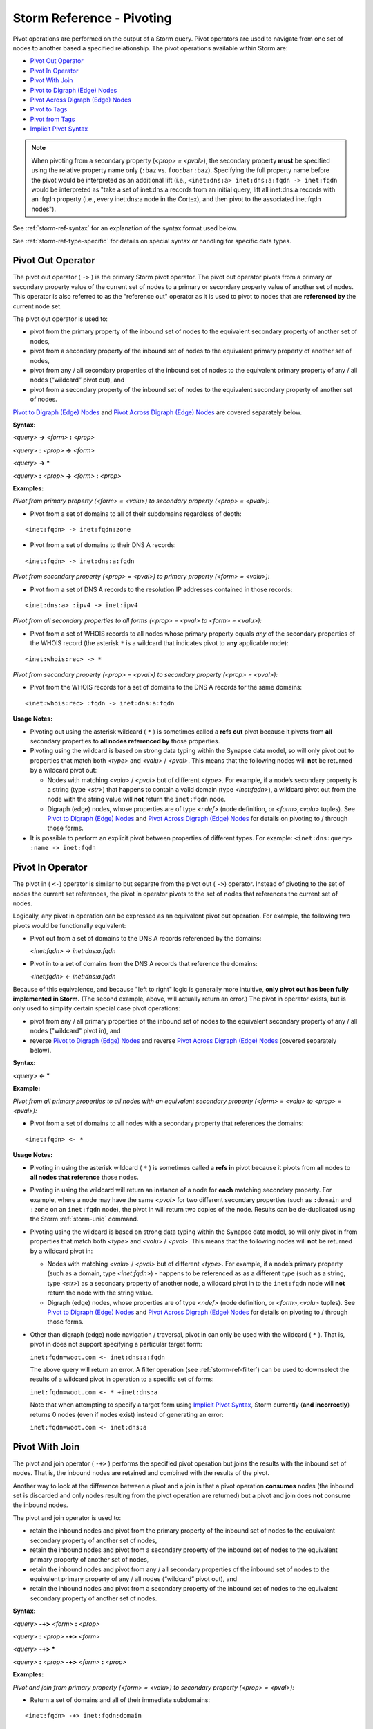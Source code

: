 



.. highlight:: none

.. _storm-ref-pivot:

Storm Reference - Pivoting
==========================

Pivot operations are performed on the output of a Storm query. Pivot operators are used to navigate from one set of nodes to another based a specified relationship. The pivot operations available within Storm are:

- `Pivot Out Operator`_
- `Pivot In Operator`_
- `Pivot With Join`_
- `Pivot to Digraph (Edge) Nodes`_
- `Pivot Across Digraph (Edge) Nodes`_
- `Pivot to Tags`_
- `Pivot from Tags`_
- `Implicit Pivot Syntax`_

.. NOTE::
  When pivoting from a secondary property (*<prop> = <pval>*), the secondary property **must** be specified using the relative property name only (``:baz`` vs. ``foo:bar:baz``). Specifying the full property name before the pivot would be interpreted as an additional lift (i.e., ``<inet:dns:a> inet:dns:a:fqdn -> inet:fqdn`` would be interpreted as "take a set of inet:dns:a records from an initial query, lift all inet:dns:a records with an :fqdn property (i.e., every inet:dns:a node in the Cortex), and then pivot to the associated inet:fqdn nodes").

See :ref:`storm-ref-syntax` for an explanation of the syntax format used below.

See :ref:`storm-ref-type-specific` for details on special syntax or handling for specific data types.

Pivot Out Operator
------------------

The pivot out operator ( ``->`` ) is the primary Storm pivot operator. The pivot out operator pivots from a primary or secondary property value of the current set of nodes to a primary or secondary property value of another set of nodes. This operator is also referred to as the "reference out" operator as it is used to pivot to nodes that are **referenced by** the current node set.

The pivot out operator is used to:

- pivot from the primary property of the inbound set of nodes to the equivalent secondary property of another set of nodes,
- pivot from a secondary property of the inbound set of nodes to the equivalent primary property of another set of nodes,
- pivot from any / all secondary properties of the inbound set of nodes to the equivalent primary property of any / all nodes (“wildcard” pivot out), and
- pivot from a secondary property of the inbound set of nodes to the equivalent secondary property of another set of nodes.

`Pivot to Digraph (Edge) Nodes`_ and `Pivot Across Digraph (Edge) Nodes`_ are covered separately below.

**Syntax:**

*<query>* **->** *<form>* **:** *<prop>*

*<query>* **:** *<prop>* **->** *<form>*

*<query>* **-> ***
 
*<query>* **:** *<prop>* **->** *<form>* **:** *<prop>*

**Examples:**

*Pivot from primary property (<form> = <valu>) to secondary property (<prop> = <pval>):*

- Pivot from a set of domains to all of their subdomains regardless of depth:



.. parsed-literal::

    <inet:fqdn> -> inet:fqdn:zone


- Pivot from a set of domains to their DNS A records:


.. parsed-literal::

    <inet:fqdn> -> inet:dns:a:fqdn


*Pivot from secondary property (<prop> = <pval>) to primary property (<form> = <valu>):*

- Pivot from a set of DNS A records to the resolution IP addresses contained in those records:


.. parsed-literal::

    <inet:dns:a> :ipv4 -> inet:ipv4


*Pivot from all secondary properties to all forms (<prop> = <pval> to <form> = <valu>):*

- Pivot from a set of WHOIS records to all nodes whose primary property equals *any* of the secondary properties of the WHOIS record (the asterisk ``*`` is a wildcard that indicates pivot to **any** applicable node):


.. parsed-literal::

    <inet:whois:rec> -> *


*Pivot from secondary property (<prop> = <pval>) to secondary property (<prop> = <pval>):*

- Pivot from the WHOIS records for a set of domains to the DNS A records for the same domains:


.. parsed-literal::

    <inet:whois:rec> :fqdn -> inet:dns:a:fqdn


**Usage Notes:**

- Pivoting out using the asterisk wildcard ( ``*`` ) is sometimes called a **refs out** pivot because it pivots from **all** secondary properties to **all nodes referenced by** those properties.
- Pivoting using the wildcard is based on strong data typing within the Synapse data model, so will only pivot out to properties that match both *<type>* and *<valu>* / *<pval>*. This means that the following nodes will **not** be returned by a wildcard pivot out:

  - Nodes with matching *<valu>* / *<pval>* but of different *<type>*. For example, if a node’s secondary property is a string (type *<str>*) that happens to contain a valid domain (type *<inet:fqdn>*), a wildcard pivot out from the node with the string value will **not** return the ``inet:fqdn`` node.
  - Digraph (edge) nodes, whose properties are of type *<ndef>* (node definition, or *<form>,<valu>* tuples). See `Pivot to Digraph (Edge) Nodes`_ and `Pivot Across Digraph (Edge) Nodes`_ for details on pivoting to / through those forms.

- It is possible to perform an explicit pivot between properties of different types. For example: ``<inet:dns:query> :name -> inet:fqdn``


Pivot In Operator
-----------------

The pivot in ( ``<-``) operator is similar to but separate from the pivot out ( ``->``) operator. Instead of pivoting to the set of nodes the current set references, the pivot in operator pivots to the set of nodes that references the current set of nodes.

Logically, any pivot in operation can be expressed as an equivalent pivot out operation. For example, the following two pivots would be functionally equivalent:

- Pivot out from a set of domains to the DNS A records referenced by the domains:

  `<inet:fqdn> -> inet:dns:a:fqdn`

- Pivot in to a set of domains from the DNS A records that reference the domains:

  `<inet:fqdn> <- inet:dns:a:fqdn`

Because of this equivalence, and because "left to right" logic is generally more intuitive, **only pivot out has been fully implemented in Storm.** (The second example, above, will actually return an error.) The pivot in operator exists, but is only used to simplify certain special case pivot operations:

- pivot from any / all primary properties of the inbound set of nodes to the equivalent secondary property of any / all nodes ("wildcard" pivot in), and
- reverse `Pivot to Digraph (Edge) Nodes`_ and reverse `Pivot Across Digraph (Edge) Nodes`_ (covered separately below).

**Syntax:**

*<query>* **<- ***
 
**Example:**

*Pivot from all primary properties to all nodes with an equivalent secondary property (<form> = <valu> to <prop> = <pval>):*

- Pivot from a set of domains to all nodes with a secondary property that references the domains:



.. parsed-literal::

    <inet:fqdn> <- *


**Usage Notes:**

- Pivoting in using the asterisk wildcard ( ``*`` ) is sometimes called a **refs in** pivot because it pivots from **all** nodes to **all nodes that reference** those nodes.
- Pivoting in using the wildcard will return an instance of a node for **each** matching secondary property. For example, where a node may have the same *<pval>* for two different secondary properties (such as ``:domain`` and ``:zone`` on an ``inet:fqdn`` node), the pivot in will return two copies of the node. Results can be de-duplicated using the Storm :ref:`storm-uniq` command.
- Pivoting using the wildcard is based on strong data typing within the Synapse data model, so will only pivot in from properties that match both *<type>* and *<valu>* / *<pval>*. This means that the following nodes will **not** be returned by a wildcard pivot in:

  - Nodes with matching *<valu>* / *<pval>* but of different *<type>*. For example, if a node’s primary property (such as a domain, type *<inet:fqdn>*) - happens to be referenced as as a different type (such as a string, type *<str>*) as a secondary property of another node, a wildcard pivot in to the ``inet:fqdn`` node will **not** return the node with the string value.
  - Digraph (edge) nodes, whose properties are of type *<ndef>* (node definition, or *<form>,<valu>* tuples). See `Pivot to Digraph (Edge) Nodes`_ and `Pivot Across Digraph (Edge) Nodes`_ for details on pivoting to / through those forms.

- Other than digraph (edge) node navigation / traversal, pivot in can only be used with the wildcard ( ``*`` ). That is, pivot in does not support specifying a particular target form:

  ``inet:fqdn=woot.com <- inet:dns:a:fqdn``

  The above query will return an error. A filter operation (see :ref:`storm-ref-filter`) can be used to downselect the results of a wildcard pivot in operation to a specific set of forms:
  
  ``inet:fqdn=woot.com <- * +inet:dns:a``
  
  Note that when attempting to specify a target form using `Implicit Pivot Syntax`_, Storm currently (**and incorrectly**) returns 0 nodes (even if nodes exist) instead of generating an error:
  
  ``inet:fqdn=woot.com <- inet:dns:a``


Pivot With Join
---------------

The pivot and join operator ( ``-+>`` ) performs the specified pivot operation but joins the results with the inbound set of nodes. That is, the inbound nodes are retained and combined with the results of the pivot.

Another way to look at the difference between a pivot and a join is that a pivot operation **consumes** nodes (the inbound set is discarded and only nodes resulting from the pivot operation are returned) but a pivot and join does **not** consume the inbound nodes.

The pivot and join operator is used to:

- retain the inbound nodes and pivot from the primary property of the inbound set of nodes to the equivalent secondary property of another set of nodes,
- retain the inbound nodes and pivot from a secondary property of the inbound set of nodes to the equivalent primary property of another set of nodes,
- retain the inbound nodes and pivot from any / all secondary properties of the inbound set of nodes to the equivalent primary property of any / all nodes (“wildcard” pivot out), and
- retain the inbound nodes and pivot from a secondary property of the inbound set of nodes to the equivalent secondary property of another set of nodes.

**Syntax:**

*<query>* **-+>** *<form>* **:** *<prop>*

*<query>* **:** *<prop>* **-+>** *<form>*

*<query>* **-+> ***
 
*<query>* **:** *<prop>* **-+>** *<form>* **:** *<prop>*

**Examples:**

*Pivot and join from primary property (<form> = <valu>) to secondary property (<prop> = <pval>):*

- Return a set of domains and all of their immediate subdomains:



.. parsed-literal::

    <inet:fqdn> -+> inet:fqdn:domain


*Pivot and join from secondary property (<prop> = <pval>) to primary property (<form> = <valu>):*

- Return a set of DNS A records and their associated IP addresses:


.. parsed-literal::

    <inet:dns:a> :ipv4 -+> inet:ipv4


*Pivot and join from all secondary properties to all forms (<prop> = <pval> to <form> = <valu>):*

- Return a set of WHOIS records and all nodes whose primary property equals any of the secondary properties of the WHOIS record (the asterisk ( ``*`` ) is a wildcard that indicates pivot to any applicable node):


.. parsed-literal::

    <inet:whois:rec> -+> *


*Pivot and join from secondary property (<prop> = <pval>) to secondary property (<prop> = <pval>):*

- Return the WHOIS records for a set of domains and the DNS A records for the same domains:


.. parsed-literal::

    <inet:whois:rec> :fqdn -+> inet:dns:a:fqdn


**Usage Notes:**

- A pivot and join using the wildcard ( ``*`` ) will pivot to all nodes whose primary property (*<form> = <valu>*) matches a secondary property (*<prop> = <pval>*) of the inbound nodes. This **excludes** digraph nodes (such as ``refs`` or ``has`` nodes) because their primary property is a pair of ``ndefs`` (node definitions, or *<form>, <valu>* tuples).

Pivot to Digraph (Edge) Nodes
-----------------------------

Digraph (edge) nodes <link to background docs> are of type ``edge`` or ``timeedge``. These nodes (forms) are unique in that their primary property value is a pair of **node definitions** (type ``ndef``) - that is, *<form>, <valu>* tuples. (``timeedge`` forms are comprised of two *<form>, <valu>* tuples and an additional *<time>* value). Each  *<form>, <valu>* tuple from the primary property is broken out as secondary property ``:n1`` or ``:n2``. This means that pivoting to and from digraph nodes is a bit different than pivoting to and from nodes whose properties are a simple *<valu>* or *<pval>*.

**Syntax:**

*<query>* **->** *<edge>* | *<timeedge>* [**:n2**]

*<query>* **-+>** *<edge>* | *<timeedge>* [**:n2**]

*<query>* **<-** *<edge>* | *<timeedge>*

**Examples:**

*Pivot out from a set of nodes whose ndefs (<form>, <valu>) are the first element (:n1) in a set of a digraph nodes:*

- Pivot out from a person node to the set of digraph nodes representing things that person “has”:



.. parsed-literal::

    <ps:person> -> has


- Return an article and the set of digraph nodes representing things “referenced” by the article:


.. parsed-literal::

    <media:news> -+> refs


- Pivot out from a person node to the set of ``timeedge`` digraph nodes representing places that person has been to (and when):


.. parsed-literal::

    <ps:person> -> wentto


- Pivot out from a set of domains to the set of digraph nodes representing things that **reference** the domains:


.. parsed-literal::

    <inet:fqdn> -> refs:n2


*Pivot in from a set of nodes whose ndefs (<form>, <valu>) are the second element (:n2) in a set of a digraph nodes:*

- Pivot in from an article to the set of digraph nodes representing things that “have” the article (e.g., people or organizations who authored the article):


.. parsed-literal::

    <media:news> <- has


**Usage Notes:**
- The pivot out and pivot in operators have been optimized for digraph nodes. Because digraphs use ``ndef`` properties, Storm makes the following assumptions:

  - When pivoting to or from a set of nodes to a set of digraph nodes, pivot using the ``ndef`` (*<form>,<valu>*) of the inbound nodes and not their primary property (*<valu>*) alone.
  - When pivoting **out** to a digraph node, the inbound nodes’ *<form>,<valu>* ``ndef`` will be the **first** element (``:n1``) of the digraph. You must explicitly specify ``:n2`` to pivot to the second element.
  - When pivoting **in** to a digraph node, the inbound nodes’ *<form>,<valu>* ``ndef`` will be the **second** element (``:n2``) of the digraph. It is not possible to pivot in to ``:n1``.

- Pivoting to / from digraph nodes is one of the specialized use cases for the pivot in ( ``<-``) operator, however the primary use case of pivot in with digraph nodes is reverse edge traversal (see `Pivot Across Digraph (Edge) Nodes`_). See `Pivot In Operator`_ for general limitations of the pivot in operator.

Pivot Across Digraph (Edge) Nodes
---------------------------------

Because digraph nodes represent generic edge relationships, analytically we are often more interested in the nodes on "either side" of the edge than in the digraph node itself. For this reason, the pivot operators have been optimized to allow a syntax for easily navigating "across" these digraphs (edges).

**Syntax:**

*<query>* **->** *<edge>* | *<timeedge>* **->** ***** | *<form>*

*<query>* **<-** *<edge>* | *<timeedge>* **<-** ***** | *<form>*

**Examples:**

- Traverse a set of ``has`` nodes to pivot from a person to all the things the person "has":


.. parsed-literal::

    <ps:person> -> has -> *


- Traverse a set of ``refs`` nodes to pivot from a set of domains to the articles that "reference" the domain:


.. parsed-literal::

    <inet:fqdn> <- refs <- media:news


- Traverse a set of ``wentto`` nodes to pivot from a person to the locations the person has visited:


.. parsed-literal::

    <ps:person> -> wentto -> *


**Usage Notes:**

- Storm makes the following assumptions to optimize the two pivots:

  - For pivots out, the first pivot is to the digraph nodes’ ``:n1`` property and the second pivot is from the digraph nodes’ ``:n2`` property.
  - For pivots in, the first pivot is to the digraph nodes’ ``:n2`` property and the second pivot is from the digraph nodes’ ``:n1`` property.

- Pivoting "across" the digraph nodes still performs two pivot operations (i.e., to the digraph nodes and then from them). As such it is still possible to apply an optional filter to the digraph nodes themselves before the second pivot.

Pivot to Tags
-------------

Pivot to tags syntax allows you to pivot from a set of nodes to the set of ``syn:tag`` nodes for the tags applied to those nodes. This includes:

- pivot to all leaf tag nodes,
- pivot to all tag nodes,
- pivot to all tag nodes matching a specified prefix, and
- pivot to tag nodes matching an exact tag.

See the Synapse background documents <link> for additional discussion of tags and ``syn:tag`` nodes.

**Syntax:**

*<query>* **-> #** [ ***** | **#** *<tag>* **.*** | **#** *<tag>* ]

**Examples:**

*Pivot to all leaf tag nodes:*

- Pivot from a set of domains to the ``syn:tag`` nodes for all leaf tags applied to those domains:


.. parsed-literal::

    <inet:fqdn> -> #


*Pivot to ALL tag nodes:*

- Pivot from a set of files to the ``syn:tag`` nodes for **all** tags applied to those files:


.. parsed-literal::

    <file:bytes> -> #*


*Pivot to all tag nodes matching the specified prefix:*

- Pivot from a set of IP addresses to the ``syn:tag`` nodes for all tags applied to those IPs that are part of the anonymized infrastructure tag tree:


.. parsed-literal::

    <inet:ipv4> -> #cno.infra.anon.*


*Pivot to tag nodes exactly matching the specified tag:*

- Pivot from a set of nodes to the ``syn:tag`` node for ``#foo.bar`` (if present on the inbound set of nodes):


.. parsed-literal::

    <query> -> #foo.bar


**Usage Notes:**

- Pivot to all tags ( ``#*`` ) and pivot by prefix matching ( ``#<tag>.*`` ) will match **all** tags in the relevant tag trees from the inbound nodes, not just the leaf tags. For example, for an inbound node with tag ``#foo.bar.baz``, ``#*`` will return the ``syn:tag`` nodes for ``foo``, ``foo.bar``, and ``foo.bar.baz``.

Pivot from Tags
---------------

Pivot from tags syntax allows you to pivot from a set of ``syn:tag`` nodes to the set of nodes that have those tags.

**Syntax:**

*<syn:tag>* **->** ***** | *<form>*

**Examples:**

- Pivot to all domains tagged with tags from any of the inbound ``syn:tag`` nodes:



.. parsed-literal::

    <syn:tag> -> inet:fqdn


- Pivot to **all** nodes tagged with tags from any of the inbound ``syn:tag`` nodes:


.. parsed-literal::

    <syn:tag> -> *


**Usage Notes:**

- In many cases, pivot from tags is functionally equivalent to :ref:`lift-tag`. That is, the following queries will both return all nodes tagged with ``#aka.feye.thr.apt1``:

  ``syn:tag=aka.feye.thr.apt1 -> *``
  
  ``#aka.feye.thr.apt1``
  
  Pivoting from tags is most useful when used in conjunction with `Pivot to Tags`_ - that is, taking a set of inbound nodes, pivoting to the ``syn:tag`` nodes for any associated tags (pivot to tags), and then pivoting out again to other nodes tagged with some or all of those tags (pivot from tags).

Implicit Pivot Syntax
---------------------

If the target or source property of a pivot is readily apparent - that is, given the inbound and target forms, only one set of properties makes sense for that pivot - the properties do not have to be explicitly specified. This **implicit pivot syntax** allows users to enter more concise pivot queries in some cases.

Implicit pivot syntax can be used to pivot from a primary property to a secondary property, as well as from a secondary property to a primary property.

**Examples:**

*Pivot from primary property (<form> = <valu>) to implicit secondary property (<prop> = <pval>):*

- Pivot from a set of domains to their associated DNS A records:

**Regular (full) syntax:**


.. parsed-literal::

    <inet:fqdn> -> inet:dns:a:fqdn


**Implicit syntax:**


.. parsed-literal::

    <inet:fqdn> -> inet:dns:a


With implicit syntax, the target property ``:fqdn`` can be omitted because it is the only logical target given a set of ``inet:fqdn`` nodes as the source.

*Pivot from implicit secondary property (<prop> = <pval>) to primary property (<form> = <valu>):*

- Pivot from a set of DNS A records to their associated IP addresses:

**Regular (full) syntax:**


.. parsed-literal::

    <inet:dns:a> :ipv4 -> inet:ipv4


**Implicit syntax:**


.. parsed-literal::

    <inet:dns:a> -> inet:ipv4


With implicit syntax, the source property ``:ipv4`` can be omitted because it is the only logical source given a set of ``inet:ipv4`` nodes as the target.

*Use of multiple implicit pivots:*

- Pivot from a set of domains to their DNS A records and then to the associated IP addresses:

**Regular (full) syntax:**


.. parsed-literal::

    <inet:fqdn> -> inet:dns:a:fqdn :ipv4 -> inet:ipv4


**Implicit syntax:**


.. parsed-literal::

    <inet:fqdn> -> inet:dns:a -> inet:ipv4

